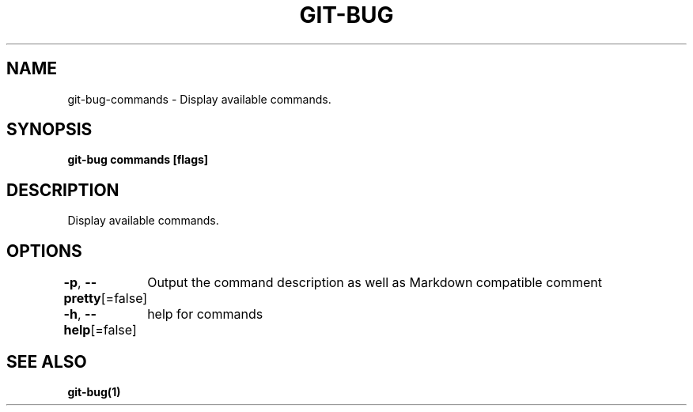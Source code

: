 .nh
.TH "GIT-BUG" "1" "Apr 2019" "Generated from git-bug's source code" ""

.SH NAME
.PP
git-bug-commands - Display available commands.


.SH SYNOPSIS
.PP
\fBgit-bug commands [flags]\fP


.SH DESCRIPTION
.PP
Display available commands.


.SH OPTIONS
.PP
\fB-p\fP, \fB--pretty\fP[=false]
	Output the command description as well as Markdown compatible comment

.PP
\fB-h\fP, \fB--help\fP[=false]
	help for commands


.SH SEE ALSO
.PP
\fBgit-bug(1)\fP
